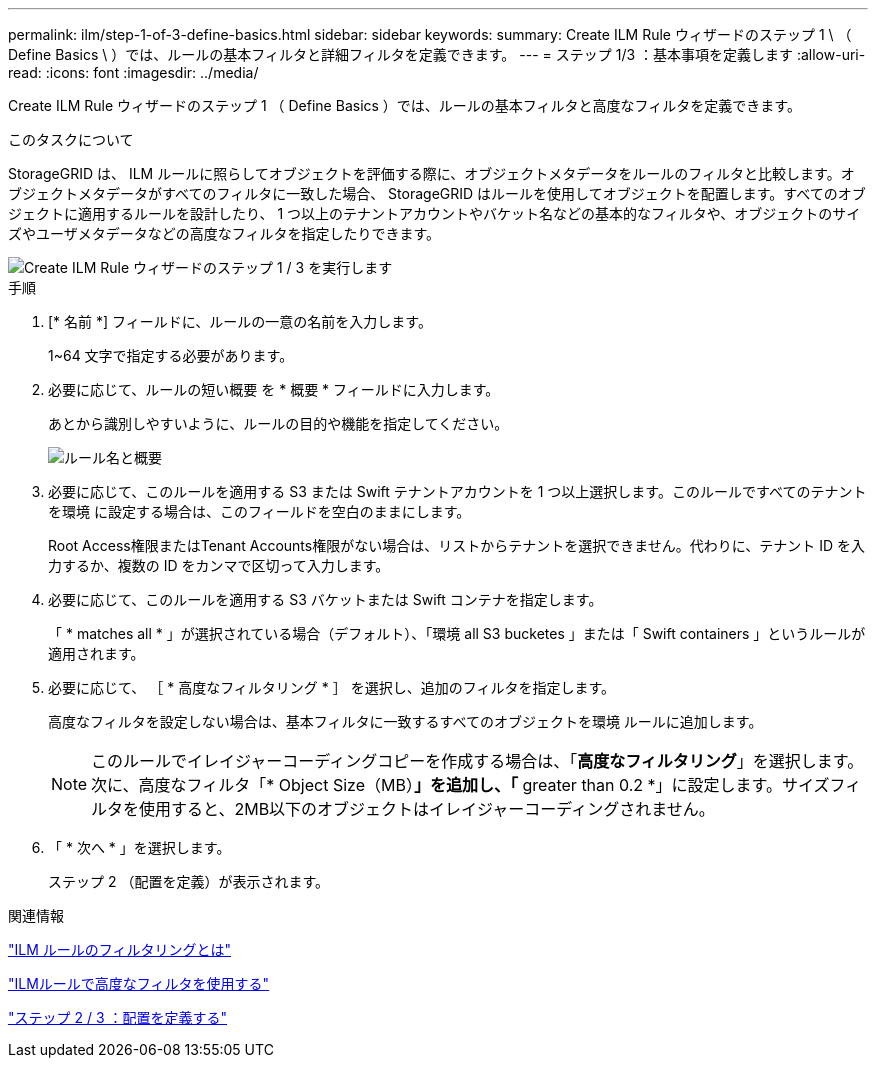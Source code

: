 ---
permalink: ilm/step-1-of-3-define-basics.html 
sidebar: sidebar 
keywords:  
summary: Create ILM Rule ウィザードのステップ 1 \ （ Define Basics \ ）では、ルールの基本フィルタと詳細フィルタを定義できます。 
---
= ステップ 1/3 ：基本事項を定義します
:allow-uri-read: 
:icons: font
:imagesdir: ../media/


[role="lead"]
Create ILM Rule ウィザードのステップ 1 （ Define Basics ）では、ルールの基本フィルタと高度なフィルタを定義できます。

.このタスクについて
StorageGRID は、 ILM ルールに照らしてオブジェクトを評価する際に、オブジェクトメタデータをルールのフィルタと比較します。オブジェクトメタデータがすべてのフィルタに一致した場合、 StorageGRID はルールを使用してオブジェクトを配置します。すべてのオブジェクトに適用するルールを設計したり、 1 つ以上のテナントアカウントやバケット名などの基本的なフィルタや、オブジェクトのサイズやユーザメタデータなどの高度なフィルタを指定したりできます。

image::../media/ilm_create_ilm_rule_wizard_1.png[Create ILM Rule ウィザードのステップ 1 / 3 を実行します]

.手順
. [* 名前 *] フィールドに、ルールの一意の名前を入力します。
+
1~64 文字で指定する必要があります。

. 必要に応じて、ルールの短い概要 を * 概要 * フィールドに入力します。
+
あとから識別しやすいように、ルールの目的や機能を指定してください。

+
image::../media/ilm_rule_wizard_name_description.gif[ルール名と概要]

. 必要に応じて、このルールを適用する S3 または Swift テナントアカウントを 1 つ以上選択します。このルールですべてのテナントを環境 に設定する場合は、このフィールドを空白のままにします。
+
Root Access権限またはTenant Accounts権限がない場合は、リストからテナントを選択できません。代わりに、テナント ID を入力するか、複数の ID をカンマで区切って入力します。

. 必要に応じて、このルールを適用する S3 バケットまたは Swift コンテナを指定します。
+
「 * matches all * 」が選択されている場合（デフォルト）、「環境 all S3 bucketes 」または「 Swift containers 」というルールが適用されます。

. 必要に応じて、 ［ * 高度なフィルタリング * ］ を選択し、追加のフィルタを指定します。
+
高度なフィルタを設定しない場合は、基本フィルタに一致するすべてのオブジェクトを環境 ルールに追加します。

+

NOTE: このルールでイレイジャーコーディングコピーを作成する場合は、「*高度なフィルタリング*」を選択します。次に、高度なフィルタ「* Object Size（MB）*」を追加し、「* greater than 0.2 *」に設定します。サイズフィルタを使用すると、2MB以下のオブジェクトはイレイジャーコーディングされません。

. 「 * 次へ * 」を選択します。
+
ステップ 2 （配置を定義）が表示されます。



.関連情報
link:what-ilm-rule-filtering-is.html["ILM ルールのフィルタリングとは"]

link:using-advanced-filters-in-ilm-rules.html["ILMルールで高度なフィルタを使用する"]

link:step-2-of-3-define-placements.html["ステップ 2 / 3 ：配置を定義する"]
